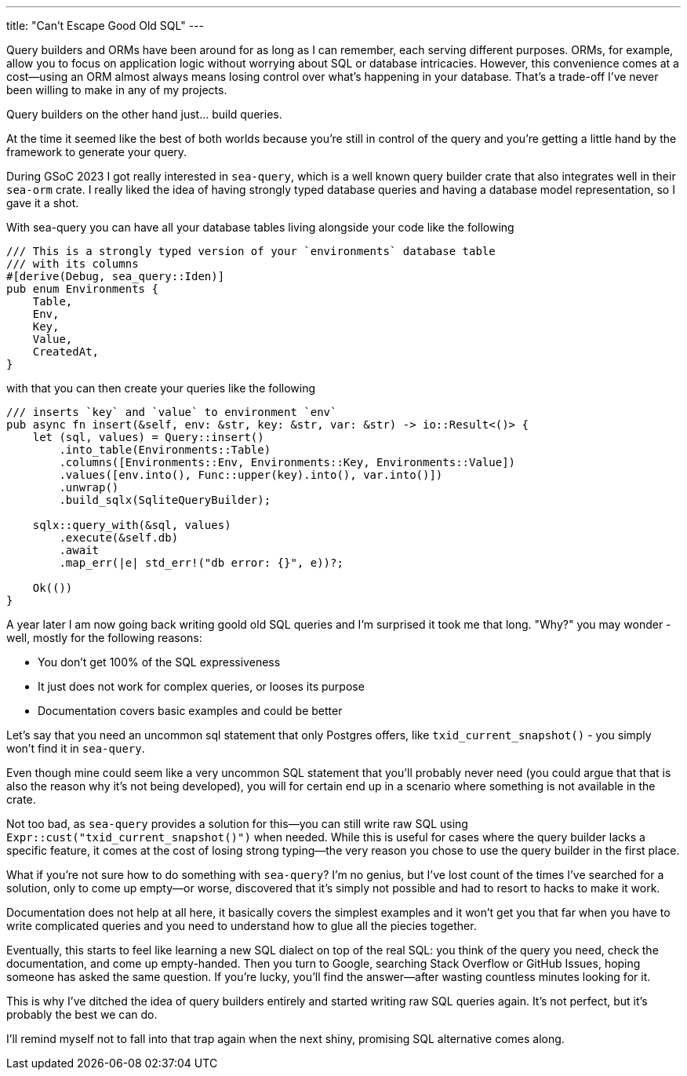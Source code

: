---
title: "Can't Escape Good Old SQL"
---

Query builders and ORMs have been around for as long as I can remember, each
serving different purposes. ORMs, for example, allow you to focus on application
logic without worrying about SQL or database intricacies. However, this
convenience comes at a cost—using an ORM almost always means losing control over
what’s happening in your database. That’s a trade-off I’ve never been willing to
make in any of my projects.

Query builders on the other hand just... build queries.

At the time it seemed like the best of both worlds because you're still in
control of the query and you're getting a little hand by the framework to
generate your query.

During GSoC 2023 I got really interested in `sea-query`, which is a well known
query builder crate that also integrates well in their `sea-orm` crate. I really
liked the idea of having strongly typed database queries and having a database
model representation, so I gave it a shot.

With sea-query you can have all your database tables living alongside your code
like the following

```rust
/// This is a strongly typed version of your `environments` database table
/// with its columns
#[derive(Debug, sea_query::Iden)]
pub enum Environments {
    Table,
    Env,
    Key,
    Value,
    CreatedAt,
}
```

with that you can then create your queries like the following

```rust
/// inserts `key` and `value` to environment `env`
pub async fn insert(&self, env: &str, key: &str, var: &str) -> io::Result<()> {
    let (sql, values) = Query::insert()
        .into_table(Environments::Table)
        .columns([Environments::Env, Environments::Key, Environments::Value])
        .values([env.into(), Func::upper(key).into(), var.into()])
        .unwrap()
        .build_sqlx(SqliteQueryBuilder);

    sqlx::query_with(&sql, values)
        .execute(&self.db)
        .await
        .map_err(|e| std_err!("db error: {}", e))?;

    Ok(())
}
```

A year later I am now going back writing goold old SQL queries and I'm surprised
it took me that long. "Why?" you may wonder - well, mostly for the following
reasons:

- You don't get 100% of the SQL expressiveness
- It just does not work for complex queries, or looses its purpose
- Documentation covers basic examples and could be better

Let's say that you need an uncommon sql statement that only Postgres offers,
like `txid_current_snapshot()` - you simply won't find it in `sea-query`.

Even though mine could seem like a very uncommon SQL statement that you'll
probably never need (you could argue that that is also the reason why it's not
being developed), you will for certain end up in a scenario where
something is not available in the crate.

Not too bad, as `sea-query` provides a solution for this—you can still write raw
SQL using `Expr::cust("txid_current_snapshot()")` when needed. While this is
useful for cases where the query builder lacks a specific feature, it comes at
the cost of losing strong typing—the very reason you chose to use the query
builder in the first place.

What if you're not sure how to do something with `sea-query`? I’m no genius, but
I've lost count of the times I've searched for a solution, only to come up
empty—or worse, discovered that it's simply not possible and had to resort to
hacks to make it work.

Documentation does not help at all here, it basically covers the simplest
examples and it won't get you that far when you have to write complicated
queries and you need to understand how to glue all the piecies together.

Eventually, this starts to feel like learning a new SQL dialect on top of
the real SQL: you think of the query you need, check the documentation, and
come up empty-handed. Then you turn to Google, searching Stack Overflow or
GitHub Issues, hoping someone has asked the same question. If you're lucky,
you'll find the answer—after wasting countless minutes looking for it.

This is why I've ditched the idea of query builders entirely and started writing
raw SQL queries again. It's not perfect, but it's probably the best we can do.

I'll remind myself not to fall into that trap again when the next shiny,
promising SQL alternative comes along.

